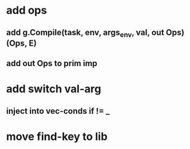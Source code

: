 * add ops
** add g.Compile(task, env, args_env, val, out Ops) (Ops, E)
** add out Ops to prim imp
* add switch val-arg
** inject into vec-conds if != _
* move find-key to lib
